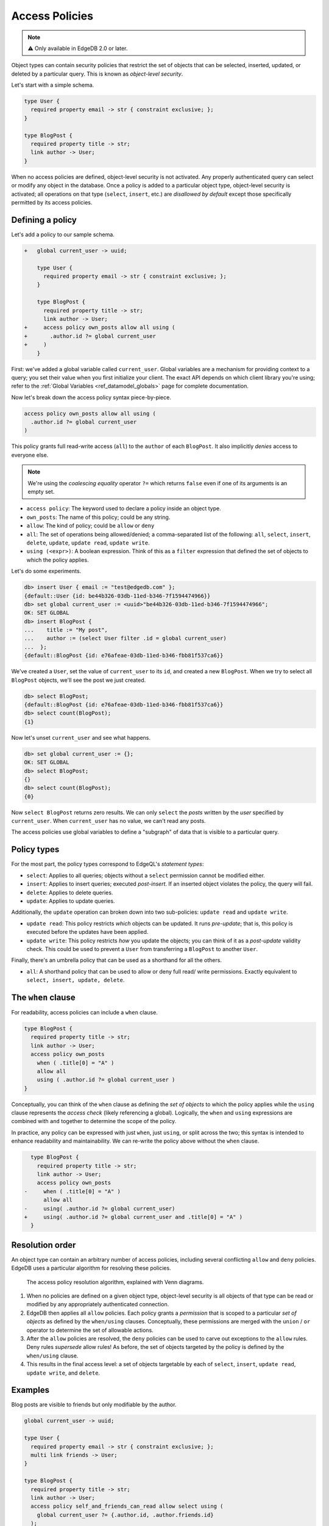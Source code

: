 .. _ref_datamodel_access_policies:

===============
Access Policies
===============

.. note::

  ⚠️ Only available in EdgeDB 2.0 or later.

Object types can contain security policies that restrict the set of objects
that can be selected, inserted, updated, or deleted by a particular query.
This is known as *object-level security*.

Let's start with a simple schema.

.. code-block:: sdl

  type User {
    required property email -> str { constraint exclusive; };
  }

  type BlogPost {
    required property title -> str;
    link author -> User;
  }

When no access policies are defined, object-level security is not activated.
Any properly authenticated query can select or modify any object in the
database. Once a policy is added to a particular object type, object-level
security is activated; all operations on that type (``select``, ``insert``,
etc.) are *disallowed by default* except those specifically permitted by its
access policies.

Defining a policy
^^^^^^^^^^^^^^^^^

Let's add a policy to our sample schema.

.. code-block:: sdl-diff

  +   global current_user -> uuid;

      type User {
        required property email -> str { constraint exclusive; };
      }

      type BlogPost {
        required property title -> str;
        link author -> User;
  +     access policy own_posts allow all using (
  +       .author.id ?= global current_user
  +     )
      }

First: we've added a global variable called ``current_user``. Global
variables are a mechanism for providing context to a query; you set their
value when you first initialize your client. The exact API depends on which
client library you're using; refer to the :ref:`Global Variables
<ref_datamodel_globals>` page for complete documentation.

.. tabs::

  .. code-tab:: typescript

    import createClient from 'edgedb';

    const client = createClient().withGlobals({
      current_user: '2141a5b4-5634-4ccc-b835-437863534c51',
    });

    await client.query(`select global current_user;`);

  .. code-tab:: python

    from edgedb import create_client

    client = create_client().with_globals({
        'current_user': '580cc652-8ab8-4a20-8db9-4c79a4b1fd81'
    })

    result = client.query("""
        select global current_user;
    """)


Now let's break down the access policy syntax piece-by-piece.

.. code-block::

  access policy own_posts allow all using (
    .author.id ?= global current_user
  )

This policy grants full read-write access (``all``) to the ``author`` of each
``BlogPost``. It also implicitly *denies* access to everyone else.

.. note::

  We're using the *coalescing equality* operator ``?=`` which returns
  ``false`` even if one of its arguments is an empty set.

- ``access policy``: The keyword used to declare a policy inside an object
  type.
- ``own_posts``: The name of this policy; could be any string.
- ``allow``: The kind of policy; could be ``allow`` or ``deny``
- ``all``: The set of operations being allowed/denied; a comma-separated list
  of the following: ``all``, ``select``, ``insert``, ``delete``, ``update``,
  ``update read``, ``update write``.
- ``using (<expr>)``: A boolean expression. Think of this as a ``filter``
  expression that defined the set of objects to which the policy applies.


Let's do some experiments.

.. code-block:: edgeql-repl

  db> insert User { email := "test@edgedb.com" };
  {default::User {id: be44b326-03db-11ed-b346-7f1594474966}}
  db> set global current_user := <uuid>"be44b326-03db-11ed-b346-7f1594474966";
  OK: SET GLOBAL
  db> insert BlogPost {
  ...    title := "My post",
  ...    author := (select User filter .id = global current_user)
  ...  };
  {default::BlogPost {id: e76afeae-03db-11ed-b346-fbb81f537ca6}}

We've created a ``User``, set the value of ``current_user`` to its ``id``, and
created a new ``BlogPost``. When we try to select all ``BlogPost`` objects,
we'll see the post we just created.

.. code-block:: edgeql-repl

  db> select BlogPost;
  {default::BlogPost {id: e76afeae-03db-11ed-b346-fbb81f537ca6}}
  db> select count(BlogPost);
  {1}

Now let's unset ``current_user`` and see what happens.

.. code-block:: edgeql-repl

  db> set global current_user := {};
  OK: SET GLOBAL
  db> select BlogPost;
  {}
  db> select count(BlogPost);
  {0}

Now ``select BlogPost`` returns zero results. We can only ``select`` the
*posts* written by the *user* specified by ``current_user``. When
``current_user`` has no value, we can't read any posts.

The access policies use global variables to define a "subgraph" of data that
is visible to a particular query.

Policy types
^^^^^^^^^^^^

For the most part, the policy types correspond to EdgeQL's *statement types*:

- ``select``: Applies to all queries; objects without a ``select`` permission
  cannot be modified either.
- ``insert``: Applies to insert queries; executed *post-insert*. If an
  inserted object violates the policy, the query will fail.
- ``delete``: Applies to delete queries.
- ``update``: Applies to update queries.

Additionally, the ``update`` operation can broken down into two sub-policies:
``update read`` and ``update write``.

- ``update read``: This policy restricts *which* objects can be updated. It
  runs *pre-update*; that is, this policy is executed before the updates have
  been applied.
- ``update write``: This policy restricts *how* you update the objects; you
  can think of it as a *post-update* validity check. This could be used to
  prevent a ``User`` from transferring a ``BlogPost`` to another ``User``.

Finally, there's an umbrella policy that can be used as a shorthand for all
the others.

- ``all``: A shorthand policy that can be used to allow or deny full read/
  write permissions. Exactly equivalent to ``select, insert, update, delete``.

The ``when`` clause
^^^^^^^^^^^^^^^^^^^

For readability, access policies can include a ``when`` clause.

.. code-block:: sdl

  type BlogPost {
    required property title -> str;
    link author -> User;
    access policy own_posts
      when ( .title[0] = "A" )
      allow all
      using ( .author.id ?= global current_user )
  }

Conceptually, you can think of the ``when`` clause as defining the *set of
objects* to which the policy applies while the ``using`` clause represents the
*access check* (likely referencing a global). Logically, the ``when`` and
``using`` expressions are combined with ``and`` together to determine the
scope of the policy.

In practice, any policy can be expressed with just ``when``, just ``using``,
or split across the two; this syntax is intended to enhance readability and
maintainability. We can re-write the policy above without the ``when`` clause.

.. code-block:: sdl-diff

    type BlogPost {
      required property title -> str;
      link author -> User;
      access policy own_posts
  -     when ( .title[0] = "A" )
        allow all
  -     using( .author.id ?= global current_user)
  +     using( .author.id ?= global current_user and .title[0] = "A" )
    }

Resolution order
^^^^^^^^^^^^^^^^

An object type can contain an arbitrary number of access policies, including
several conflicting ``allow`` and ``deny`` policies. EdgeDB uses a particular
algorithm for resolving these policies.

.. figure:: images/ols.png

  The access policy resolution algorithm, explained with Venn diagrams.

1. When no policies are defined on a given object type, object-level security
   is all objects of that type can be read or modified by any appropriately
   authenticated connection.

2. EdgeDB then applies all ``allow`` policies. Each policy grants a
   *permission* that is scoped to a particular *set of objects* as defined by
   the ``when/using`` clauses. Conceptually, these permissions are merged with
   the ``union`` / ``or`` operator to determine the set of allowable actions.

3. After the ``allow`` policies are resolved, the ``deny`` policies can be
   used to carve out exceptions to the ``allow`` rules. Deny rules *supersede*
   allow rules! As before, the set of objects targeted by the policy is
   defined by the ``when/using`` clause.

4. This results in the final access level: a set of objects targetable by each
   of ``select``, ``insert``, ``update read``, ``update write``, and
   ``delete``.


Examples
^^^^^^^^

Blog posts are visible to friends but only modifiable by the author.

.. code-block:: sdl

  global current_user -> uuid;

  type User {
    required property email -> str { constraint exclusive; };
    multi link friends -> User;
  }

  type BlogPost {
    required property title -> str;
    link author -> User;
    access policy self_and_friends_can_read allow select using (
      global current_user ?= {.author.id, .author.friends.id}
    );
    access policy self_can_modify allow update, insert, delete using (
      global current_user ?= .author.id
    );
  }

Blog posts are publicly visible except to users that have been ``blocked`` by
the author.

.. code-block::

  type User {
    required property email -> str { constraint exclusive; };
    multi link friends -> User;
    multi link blocked -> User;
  }

  type BlogPost {
    required property title -> str;
    link author -> User;

    access policy author_can_modify allow all using (
      global current_user ?= .author.id
    );
    access policy anyone_can_read allow select using (true);
    access policy exclude_blocked deny select using (
      global current_user ?= .author.blocked.id
    );
  }

.. .. list-table::
..   :class: seealso

..   * - **See also**
..   * - :ref:`SDL > Object types <ref_eql_sdl_object_types>`
..   * - :ref:`DDL > Object-level security <ref_eql_ddl_access_policies>`
..   * - :ref:`Introspection > Object types
  <ref_eql_introspection_object_types>`
..   * - :ref:`Cheatsheets > Object types <ref_cheatsheet_object_types>`
